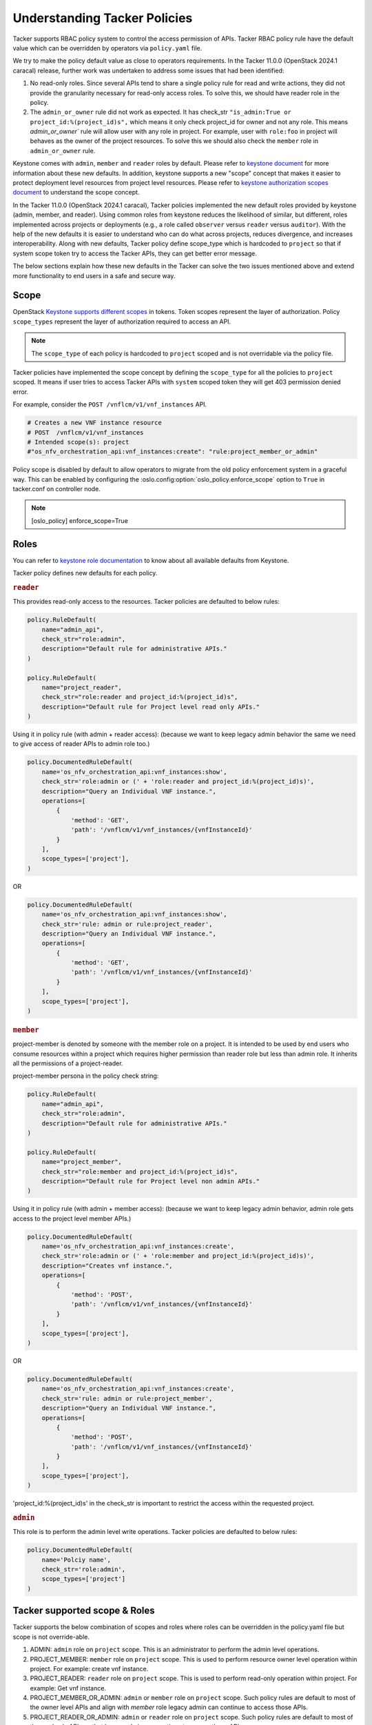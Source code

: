 Understanding Tacker Policies
=============================

Tacker supports RBAC policy system to control the access permission of APIs.
Tacker RBAC policy rule have the default value which can be overridden by
operators via ``policy.yaml`` file.

We try to make the policy default value as close to operators requirements.
In the Tacker 11.0.0 (OpenStack 2024.1 caracal) release, further work was
undertaken to address some issues that had been identified:

#. No read-only roles. Since several APIs tend to share a single policy rule
   for read and write actions, they did not provide the granularity necessary
   for read-only access roles. To solve this, we should have reader role in
   the policy.

#. The ``admin_or_owner`` rule did not work as expected. It has check_str
   ``"is_admin:True or project_id:%(project_id)s",`` which means it only
   check project_id for owner and not any role. This means `admin_or_owner``
   rule will allow user with any role in project. For example, user with
   ``role:foo`` in project will behaves as the owner of the project resources.
   To solve this we should also check the ``member`` role in ``admin_or_owner``
   rule.

Keystone comes with ``admin``, ``member`` and ``reader`` roles by default.
Please refer to `keystone document
<https://docs.openstack.org/keystone/latest//admin/service-api-protection.html>`_
for more information about these new defaults. In addition, keystone supports
a new "scope" concept that makes it easier to protect deployment level
resources from project level resources. Please refer to `keystone authorization
scopes document
<https://docs.openstack.org/keystone/latest//admin/tokens-overview.html#authorization-scopes>`_
to understand the scope concept.

In the Tacker 11.0.0 (OpenStack 2024.1 caracal), Tacker policies implemented
the new default roles provided by keystone (admin, member, and reader). Using
common roles from keystone reduces the likelihood of similar, but different,
roles implemented across projects or deployments (e.g., a role called
``observer`` versus ``reader`` versus ``auditor``). With the help of the new
defaults it is easier to understand who can do what across projects, reduces
divergence, and increases interoperability. Along with new defaults, Tacker
policy define scope_type which is hardcoded to ``project`` so that if system
scope token try to access the Tacker APIs, they can get better error message.

The below sections explain how these new defaults in the Tacker can solve the
two issues mentioned above and extend more functionality to end users in a
safe and secure way.

Scope
-----

OpenStack `Keystone supports different scopes
<https://docs.openstack.org/keystone/latest//admin/tokens-overview.html#authorization-scopes>`_
in tokens. Token scopes represent the layer of authorization. Policy
``scope_types`` represent the layer of authorization required to access an API.

.. note::

     The ``scope_type`` of each policy is hardcoded to ``project`` scoped
     and is not overridable via the policy file.

Tacker policies have implemented the scope concept by defining the
``scope_type`` for all the policies to ``project`` scoped. It means if user
tries to access Tacker APIs with ``system`` scoped token they will get 403
permission denied error.

For example, consider the ``POST /vnflcm/v1/vnf_instances`` API.

.. code::

    # Creates a new VNF instance resource
    # POST  /vnflcm/v1/vnf_instances
    # Intended scope(s): project
    #"os_nfv_orchestration_api:vnf_instances:create": "rule:project_member_or_admin"

Policy scope is disabled by default to allow operators to migrate from the
old policy enforcement system in a graceful way. This can be enabled by
configuring the :oslo.config:option:`oslo_policy.enforce_scope` option to
``True`` in tacker.conf on controller node.

.. note::

  [oslo_policy]
  enforce_scope=True


Roles
-----

You can refer to `keystone role documentation
<https://docs.openstack.org/keystone/latest//admin/service-api-protection.html>`_
to know about all available defaults from Keystone.

Tacker policy defines new defaults for each policy.

.. rubric:: ``reader``

This provides read-only access to the resources. Tacker policies are
defaulted to below rules:

.. code-block:: python

    policy.RuleDefault(
        name="admin_api",
        check_str="role:admin",
        description="Default rule for administrative APIs."
    )

    policy.RuleDefault(
        name="project_reader",
        check_str="role:reader and project_id:%(project_id)s",
        description="Default rule for Project level read only APIs."
    )

Using it in policy rule (with admin + reader access): (because we want to
keep legacy admin behavior the same we need to give access of reader APIs
to admin role too.)

.. code-block:: python

    policy.DocumentedRuleDefault(
        name='os_nfv_orchestration_api:vnf_instances:show',
        check_str='role:admin or (' + 'role:reader and project_id:%(project_id)s)',
        description="Query an Individual VNF instance.",
        operations=[
            {
                'method': 'GET',
                'path': '/vnflcm/v1/vnf_instances/{vnfInstanceId}'
            }
        ],
        scope_types=['project'],
    )

OR

.. code-block:: python

    policy.DocumentedRuleDefault(
        name='os_nfv_orchestration_api:vnf_instances:show',
        check_str='rule: admin or rule:project_reader',
        description="Query an Individual VNF instance.",
        operations=[
            {
                'method': 'GET',
                'path': '/vnflcm/v1/vnf_instances/{vnfInstanceId}'
            }
        ],
        scope_types=['project'],
    )

.. rubric:: ``member``

project-member is denoted by someone with the member role on a project. It is
intended to be used by end users who consume resources within a project which
requires higher permission than reader role but less than admin role. It
inherits all the permissions of a project-reader.

project-member persona in the policy check string:

.. code-block:: python

    policy.RuleDefault(
        name="admin_api",
        check_str="role:admin",
        description="Default rule for administrative APIs."
    )

    policy.RuleDefault(
        name="project_member",
        check_str="role:member and project_id:%(project_id)s",
        description="Default rule for Project level non admin APIs."
    )

Using it in policy rule (with admin + member access): (because we want to keep
legacy admin behavior, admin role gets access to the project level member APIs.)

.. code-block:: python

    policy.DocumentedRuleDefault(
        name='os_nfv_orchestration_api:vnf_instances:create',
        check_str='role:admin or (' + 'role:member and project_id:%(project_id)s)',
        description="Creates vnf instance.",
        operations=[
            {
                'method': 'POST',
                'path': '/vnflcm/v1/vnf_instances/{vnfInstanceId}'
            }
        ],
        scope_types=['project'],
    )

OR

.. code-block:: python

    policy.DocumentedRuleDefault(
        name='os_nfv_orchestration_api:vnf_instances:create',
        check_str='rule: admin or rule:project_member',
        description="Query an Individual VNF instance.",
        operations=[
            {
                'method': 'POST',
                'path': '/vnflcm/v1/vnf_instances/{vnfInstanceId}'
            }
        ],
        scope_types=['project'],
    )

'project_id:%(project_id)s' in the check_str is important to restrict the
access within the requested project.

.. rubric:: ``admin``

This role is to perform the admin level write operations. Tacker policies are
defaulted to below rules:

.. code-block:: python

   policy.DocumentedRuleDefault(
       name='Polciy name',
       check_str='role:admin',
       scope_types=['project']
   )

Tacker supported scope & Roles
------------------------------

Tacker supports the below combination of scopes and roles where roles can
be overridden in the policy.yaml file but scope is not override-able.

#. ADMIN: ``admin`` role on ``project`` scope. This is an administrator to
   perform the admin level operations.

#. PROJECT_MEMBER: ``member`` role on ``project`` scope. This is used to
   perform resource owner level operation within project. For example:
   create vnf instance.

#. PROJECT_READER: ``reader`` role on ``project`` scope. This is used to
   perform read-only operation within project. For example: Get vnf instance.

#. PROJECT_MEMBER_OR_ADMIN: ``admin`` or ``member`` role on ``project`` scope.
   Such policy rules are default to most of the owner level APIs and align
   with `member` role legacy admin can continue to access those APIs.

#. PROJECT_READER_OR_ADMIN: ``admin`` or ``reader`` role on ``project`` scope.
   Such policy rules are default to most of the read only APIs so that legacy
   admin can continue to access those APIs.

Backward Compatibility
----------------------

Backward compatibility with versions prior to Tacker 11.0.0 (OpenStack
2024.1 Caracal) is maintained by supporting the old defaults by default.
This means the old defaults and deployments that use them will keep working
as-is. However, we encourage every deployment to switch to the new policy.
The new defaults will be enabled by default in Tacker 12.0.0 (OpenStack
2024.2 Dalmatian) release but we will keep the old default in deprecated
defaults will be removed starting in the Tacker 15.0.0 (OpenStack 2026.1)
release.

Migration Plan
--------------

To have a graceful migration, Tacker provides two flags to switch to the new
policy completely. You do not need to overwrite the policy file to adopt the
new policy defaults.

Here is step wise guide for migration:

#. Create scoped token:

   You need to create the project scoped token via below CLI:

   - `Create Project Scoped Token
     <https://docs.openstack.org/keystone/latest//admin/tokens-overview.html#operation_create_project_scoped_token>`_.

#. Create new default roles in keystone if not done:

   If you do not have new defaults in Keystone then you can create and re-run
   the `Keystone Bootstrap <https://docs.openstack.org/keystone/latest//admin/bootstrap.html>`_.

#. Enable Scope Checks

   The :oslo.config:option:`oslo_policy.enforce_scope` flag is to enable the
   ``scope_type`` features. The scope of the token used in the request is
   always compared to the ``scope_type`` of the policy. If the scopes do not
   match, one of two things can happen.
   If :oslo.config:option:`oslo_policy.enforce_scope` is True, the request
   will be rejected. If  :oslo.config:option:`oslo_policy.enforce_scope` is
   False, an warning will be logged, but the request will be accepted
   (assuming the rest of the policy passes). The default value of this flag
   is False.

#. Enable new defaults

   The :oslo.config:option:`oslo_policy.enforce_new_defaults` flag switches
   the policy to new defaults-only. This flag controls whether or not to use
   old deprecated defaults when evaluating policies. If True, the old
   deprecated defaults are not evaluated. This means if any existing token
   is allowed for old defaults but is disallowed for new defaults, it will be
   rejected. The default value of this flag is False.

   .. note:: Before you enable this flag, you need to educate users about the
             different roles they need to use to continue using Tacker APIs.

NOTE::

  We recommend to enable the both scope as well new defaults together
  otherwise you may experience some late failures with unclear error
  messages. For example, if you enable new defaults and disable scope
  check then it will allow system users to access the APIs but fail
  later due to the project check which can be difficult to debug.

Below table show how legacy rules are mapped to new rules:

+--------------------+---------------------------+----------------+-----------+
| Legacy Rule        |    New Rules              |Operation       |scope_type |
+====================+===========================+================+===========+
| RULE_ADMIN_API     |-> ADMIN                   |Global resource | [project] |
|                    |                           |Write & Read    |           |
+--------------------+---------------------------+----------------+-----------+
|                    |-> ADMIN                   |Project admin   | [project] |
|                    |                           |level operation |           |
|                    +---------------------------+----------------+-----------+
| RULE_ADMIN_OR_OWNER|-> PROJECT_MEMBER_OR_ADMIN |Project resource| [project] |
|                    |                           |Write           |           |
|                    +---------------------------+----------------+-----------+
|                    |-> PROJECT_READER_OR_ADMIN |Project resource| [project] |
|                    |                           |Read            |           |
+--------------------+---------------------------+----------------+-----------+

We expect all deployments to migrate to the new policy by Tacker
13.0.0 (OpenStack 2025.1) release so that we can remove the support
of old policies in future release.
